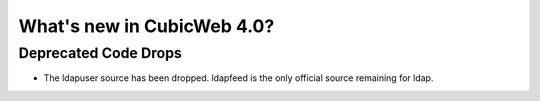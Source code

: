 What's new in CubicWeb 4.0?
============================

Deprecated Code Drops
----------------------

* The ldapuser source has been dropped. ldapfeed is the only official source
  remaining for ldap.
